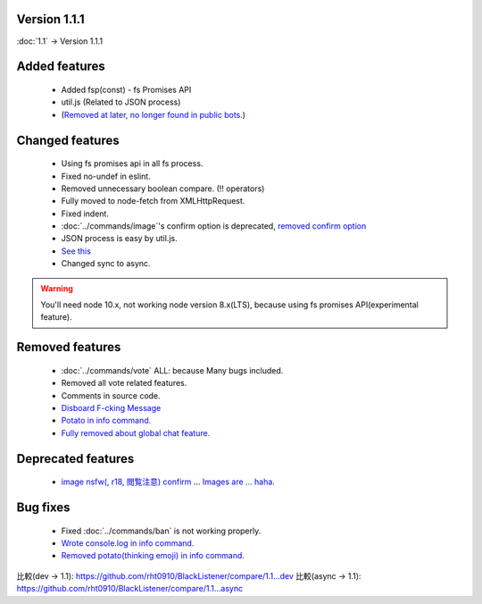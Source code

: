 Version 1.1.1
====

:doc:`1.1` -> Version 1.1.1

Added features
====
 * Added fsp(const) - fs Promises API
 * util.js (Related to JSON process)
 * (`Removed at later, no longer found in public bots. <https://github.com/BlackListener/BlackListener/pull/6/files#diff-168726dbe96b3ce427e7fedce31bb0bcR1720>`_)

Changed features
====
 * Using fs promises api in all fs process.
 * Fixed no-undef in eslint.
 * Removed unnecessary boolean compare. (!! operators)
 * Fully moved to node-fetch from XMLHttpRequest.
 * Fixed indent.
 * :doc:`../commands/image`'s confirm option is deprecated, `removed confirm option <https://github.com/BlackListener/BlackListener/pull/6/files#diff-168726dbe96b3ce427e7fedce31bb0bcL82>`_
 * JSON process is easy by util.js.
 * `See this <https://github.com/BlackListener/BlackListener/pull/6/files#diff-168726dbe96b3ce427e7fedce31bb0bcR248>`_
 * Changed sync to async.

.. warning::
        You'll need node 10.x, not working node version 8.x(LTS), because using fs promises API(experimental feature).

Removed features
====
 * :doc:`../commands/vote` ALL: because Many bugs included.
 * Removed all vote related features.
 * Comments in source code.
 * `Disboard F-cking Message <https://github.com/BlackListener/BlackListener/pull/6/files#diff-168726dbe96b3ce427e7fedce31bb0bcL351>`_
 * `Potato in info command. <https://github.com/BlackListener/BlackListener/pull/6/files#diff-168726dbe96b3ce427e7fedce31bb0bcL473>`_
 * `Fully removed about global chat feature. <https://github.com/BlackListener/BlackListener/pull/6/files#diff-168726dbe96b3ce427e7fedce31bb0bcL351>`_

Deprecated features
====
 * `image nsfw(, r18, 閲覧注意) confirm <https://github.com/BlackListener/BlackListener/pull/6/files#diff-168726dbe96b3ce427e7fedce31bb0bcR375>`_ ... `Images are ... haha. <https://github.com/BlackListener/BlackListener/pull/6/files#diff-168726dbe96b3ce427e7fedce31bb0bcR379>`_

Bug fixes
====
 * Fixed :doc:`../commands/ban` is not working properly.
 * `Wrote console.log in info command. <https://github.com/BlackListener/BlackListener/pull/6/files#diff-168726dbe96b3ce427e7fedce31bb0bcR423>`_
 * `Removed potato(thinking emoji) in info command. <https://github.com/BlackListener/BlackListener/pull/6/files#diff-168726dbe96b3ce427e7fedce31bb0bcL473>`_

比較(dev -> 1.1): https://github.com/rht0910/BlackListener/compare/1.1...dev
比較(async -> 1.1): https://github.com/rht0910/BlackListener/compare/1.1...async
